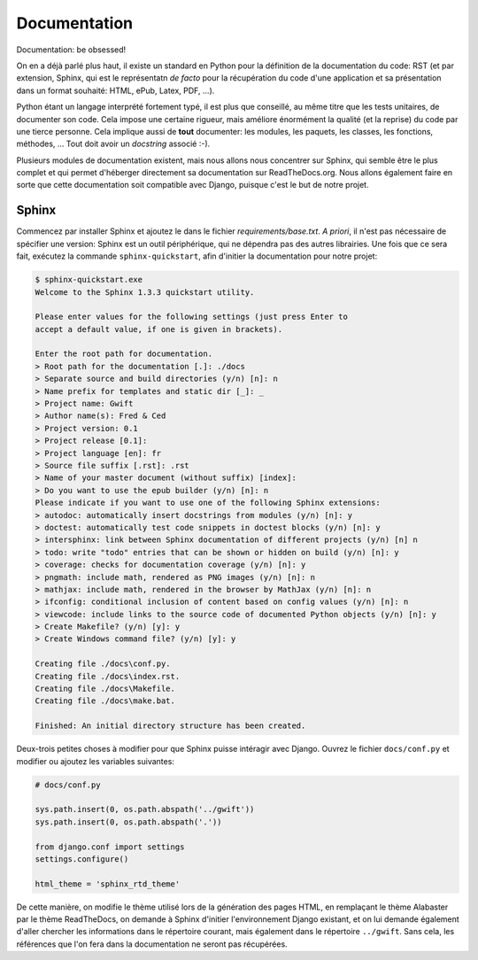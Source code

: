 =============
Documentation
=============

Documentation: be obsessed!

On en a déjà parlé plus haut, il existe un standard en Python pour la définition de la documentation du code: RST (et par extension, Sphinx, qui est le représentatn *de facto* pour la récupération du code d'une application et sa présentation dans un format souhaité: HTML, ePub, Latex, PDF, ...).

Python étant un langage interprété fortement typé, il est plus que conseillé, au même titre que les tests unitaires, de documenter son code.
Cela impose une certaine rigueur, mais améliore énormément la qualité (et la reprise) du code par une tierce personne. Cela implique aussi de **tout** documenter: les modules, les paquets, les classes, les fonctions, méthodes, ... Tout doit avoir un *docstring* associé :-).

Plusieurs modules de documentation existent, mais nous allons nous concentrer sur Sphinx, qui semble être le plus complet et qui permet d'héberger directement sa documentation sur ReadTheDocs.org. Nous allons également faire en sorte que cette documentation soit compatible avec Django, puisque c'est le but de notre projet.

------
Sphinx
------

Commencez par installer Sphinx et ajoutez le dans le fichier `requirements/base.txt`. *A priori*, il n'est pas nécessaire de spécifier une version: Sphinx est un outil périphérique, qui ne dépendra pas des autres librairies. Une fois que ce sera fait, exécutez la commande ``sphinx-quickstart``, afin d'initier la documentation pour notre projet:

.. code-block:: shell

    $ sphinx-quickstart.exe
    Welcome to the Sphinx 1.3.3 quickstart utility.

    Please enter values for the following settings (just press Enter to
    accept a default value, if one is given in brackets).

    Enter the root path for documentation.
    > Root path for the documentation [.]: ./docs
    > Separate source and build directories (y/n) [n]: n
    > Name prefix for templates and static dir [_]: _
    > Project name: Gwift
    > Author name(s): Fred & Ced
    > Project version: 0.1
    > Project release [0.1]:
    > Project language [en]: fr
    > Source file suffix [.rst]: .rst
    > Name of your master document (without suffix) [index]:
    > Do you want to use the epub builder (y/n) [n]: n
    Please indicate if you want to use one of the following Sphinx extensions:
    > autodoc: automatically insert docstrings from modules (y/n) [n]: y
    > doctest: automatically test code snippets in doctest blocks (y/n) [n]: y
    > intersphinx: link between Sphinx documentation of different projects (y/n) [n] n
    > todo: write "todo" entries that can be shown or hidden on build (y/n) [n]: y
    > coverage: checks for documentation coverage (y/n) [n]: y
    > pngmath: include math, rendered as PNG images (y/n) [n]: n
    > mathjax: include math, rendered in the browser by MathJax (y/n) [n]: n
    > ifconfig: conditional inclusion of content based on config values (y/n) [n]: n
    > viewcode: include links to the source code of documented Python objects (y/n) [n]: y
    > Create Makefile? (y/n) [y]: y
    > Create Windows command file? (y/n) [y]: y

    Creating file ./docs\conf.py.
    Creating file ./docs\index.rst.
    Creating file ./docs\Makefile.
    Creating file ./docs\make.bat.

    Finished: An initial directory structure has been created.

Deux-trois petites choses à modifier pour que Sphinx puisse intéragir avec Django. Ouvrez le fichier ``docs/conf.py`` et modifier ou ajoutez les variables suivantes:

.. code-block:: python

    # docs/conf.py

    sys.path.insert(0, os.path.abspath('../gwift'))
    sys.path.insert(0, os.path.abspath('.'))

    from django.conf import settings
    settings.configure()

    html_theme = 'sphinx_rtd_theme'

De cette manière, on modifie le thème utilisé lors de la génération des pages HTML, en remplaçant le thème Alabaster par le thème ReadTheDocs, on demande à Sphinx d'initier l'environnement Django existant, et on lui demande également d'aller chercher les informations dans le répertoire courant, mais également dans le répertoire ``../gwift``.
Sans cela, les références que l'on fera dans la documentation ne seront pas récupérées.
